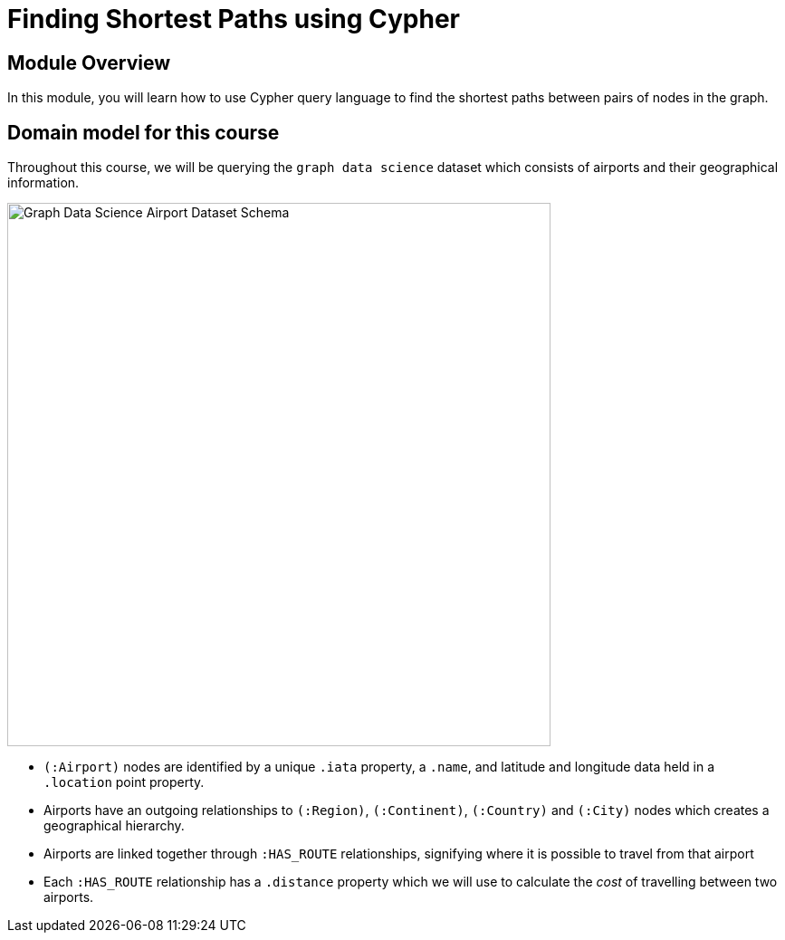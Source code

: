 = Finding Shortest Paths using Cypher
:order: 2

== Module Overview

In this module, you will learn how to use Cypher query language to find the shortest paths between pairs of nodes in the graph.


== Domain model for this course

Throughout this course, we will be querying the `graph data science` dataset which consists of airports and their geographical information.

image::images/gds-airport-graph-model.png[Graph Data Science Airport Dataset Schema,width=600,align=center]

* `(:Airport)` nodes are identified by a unique `.iata` property, a `.name`, and latitude and longitude data held in a `.location` point property.
* Airports have an outgoing relationships to `(:Region)`, `(:Continent)`, `(:Country)`  and `(:City)` nodes which creates a geographical hierarchy.
* Airports are linked together through `:HAS_ROUTE` relationships, signifying where it is possible to travel from that airport
* Each `:HAS_ROUTE` relationship has a `.distance` property which we will use to calculate the _cost_ of travelling between two airports.
